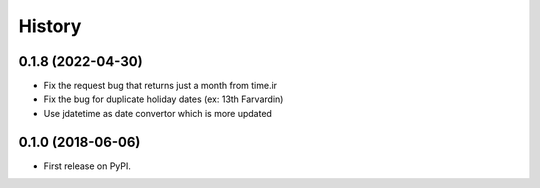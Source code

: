 =======
History
=======

0.1.8 (2022-04-30)
------------------
* Fix the request bug that returns just a month from time.ir
* Fix the bug for duplicate holiday dates (ex: 13th Farvardin)
* Use jdatetime as date convertor which is more updated

0.1.0 (2018-06-06)
------------------

* First release on PyPI.

